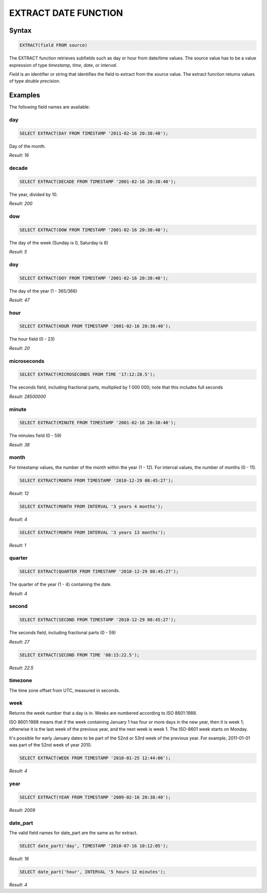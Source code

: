 EXTRACT DATE FUNCTION
======================

Syntax
------

.. code-block:: mysql

	EXTRACT(field FROM source)

The EXTRACT function retrieves subfields such as day or hour from date/time values. The source value has to be a value expression of type *timestamp*, *time*, *date*, or *interval*. 

*Field* is an identifier or string that identifies the field to extract from the source value. The extract function returns values of type *double precision*. 

Examples
--------

The following field names are available:

day
^^^

.. code-block:: mysql
	
	SELECT EXTRACT(DAY FROM TIMESTAMP '2011-02-16 20:38:40');

Day of the month.

*Result: 16*

decade
^^^^^^

.. code-block:: mysql
	
	SELECT EXTRACT(DECADE FROM TIMESTAMP '2001-02-16 20:38:40');

The year, divided by 10.

*Result: 200*

dow
^^^

.. code-block:: mysql
	
	SELECT EXTRACT(DOW FROM TIMESTAMP '2001-02-16 20:38:40');

The day of the week (Sunday is 0, Saturday is 6)

*Result: 5*

doy
^^^

.. code-block:: mysql

	SELECT EXTRACT(DOY FROM TIMESTAMP '2001-02-16 20:38:40');

The day of the year (1 - 365/366)

*Result: 47*

hour
^^^^

.. code-block:: mysql

	SELECT EXTRACT(HOUR FROM TIMESTAMP '2001-02-16 20:38:40');

The hour field (0 - 23)

*Result: 20*

microseconds
^^^^^^^^^^^^

.. code-block:: mysql

	SELECT EXTRACT(MICROSECONDS FROM TIME '17:12:28.5');

The seconds field, including fractional parts, multiplied by 1 000 000; note that this includes full seconds

*Result: 28500000*

minute
^^^^^^

.. code-block:: mysql

	SELECT EXTRACT(MINUTE FROM TIMESTAMP '2001-02-16 20:38:40');

The minutes field (0 - 59)	

*Result: 38*

month
^^^^^

For timestamp values, the number of the month within the year (1 - 12). 
For interval values, the number of months (0 - 11).

.. code-block:: mysql

	SELECT EXTRACT(MONTH FROM TIMESTAMP '2010-12-29 08:45:27');

*Result: 12*

.. code-block:: mysql

	SELECT EXTRACT(MONTH FROM INTERVAL '3 years 4 months');

*Result: 4*

.. code-block:: mysql

	SELECT EXTRACT(MONTH FROM INTERVAL '3 years 13 months');

*Result: 1*

quarter
^^^^^^^

.. code-block:: mysql

	SELECT EXTRACT(QUARTER FROM TIMESTAMP '2010-12-29 08:45:27');

The quarter of the year (1 - 4) containing the date.
	
*Result: 4*

second
^^^^^^

.. code-block:: mysql

	SELECT EXTRACT(SECOND FROM TIMESTAMP '2010-12-29 08:45:27');

The seconds field, including fractional parts (0 - 59)
	
*Result: 27*

.. code-block:: mysql

	SELECT EXTRACT(SECOND FROM TIME '08:15:22.5');

*Result: 22.5*

timezone
^^^^^^^^

The time zone offset from UTC, measured in seconds.

week
^^^^

Returns the week number that a day is in. Weeks are numbered according to ISO 8601:1988.

ISO 8601:1988 means that if the week containing January 1 has four or more days in the new year, then it is week 1; otherwise it is the last week of the previous year, and the next week is week 1. The ISO-8601 week starts on Monday.

It's possible for early January dates to be part of the 52nd or 53rd week of the previous year. For example, 2011-01-01 was part of the 52nd week of year 2010.

.. code-block:: mysql

	SELECT EXTRACT(WEEK FROM TIMESTAMP '2010-01-25 12:44:06');

*Result: 4*

year
^^^^

.. code-block:: mysql

	SELECT EXTRACT(YEAR FROM TIMESTAMP '2009-02-16 20:38:40');

*Result: 2009*

date_part
^^^^^^^^^

The valid field names for date_part are the same as for extract.

.. code-block:: mysql

	SELECT date_part('day', TIMESTAMP '2010-07-16 10:12:05');

*Result: 16*

.. code-block:: mysql

	SELECT date_part('hour', INTERVAL '5 hours 12 minutes');

*Result: 4*

